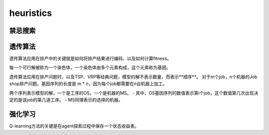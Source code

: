 heuristics
============


禁忌搜索
------------


遗传算法
-------------

遗传算法应用在排产中的关键就是如何将排产结果进行编码、以及如何计算fitness。

每一个可行解被称为一个染色体，一个染色体由多个元素构成，这个元素称为基因。

遗传算法应用在排产问题时，以及TSP、VRP等经典问题，模型的解不表示数量，而表示**顺序**。
对于m个job，n个机器的Job shop排产问题。基因序列的长度是 m * n，因为每个job都需要在n台机器上加工。

两个序列表示模型的解，一个是工序的OS，一个是机器的MS。
- 其中，OS基因序列的数值表示第i个job，这个数值第几次出现决定的是该job的第几道工序。
- MS同理表示的选择的机器。



强化学习
-------------

Q-learning方法的关键是在agent探索过程中保存一个状态收益表。
